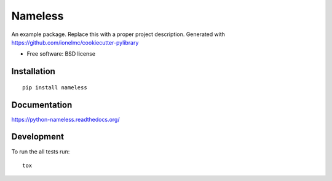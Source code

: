 ===============================
Nameless
===============================

| |docs| |travis| |appveyor| |coveralls| |landscape|
| |version| |downloads| |wheel| |supported-versions| |supported-implementations|

.. |docs| image:: https://readthedocs.org/projects/python-nameless/badge/?style=flat
    :target: https://readthedocs.org/projects/python-nameless
    :alt: Documentation Status

.. |travis| image:: http://img.shields.io/travis/ionelmc/python-nameless/master.png?style=flat
    :alt: Travis-CI Build Status
    :target: https://travis-ci.org/ionelmc/python-nameless

.. |appveyor| image:: https://ci.appveyor.com/api/projects/status/github/ionelmc/python-nameless?branch=master
    :alt: AppVeyor Build Status
    :target: https://ci.appveyor.com/project/ionelmc/python-nameless

.. |coveralls| image:: http://img.shields.io/coveralls/ionelmc/python-nameless/master.png?style=flat
    :alt: Coverage Status
    :target: https://coveralls.io/r/ionelmc/python-nameless

.. |landscape| image:: https://landscape.io/github/ionelmc/python-nameless/master/landscape.png?style=flat
    :target: https://landscape.io/github/ionelmc/python-nameless/master
    :alt: Code Quality Status

.. |version| image:: http://img.shields.io/pypi/v/nameless.png?style=flat
    :alt: PyPI Package latest release
    :target: https://pypi.python.org/pypi/nameless

.. |downloads| image:: http://img.shields.io/pypi/dm/nameless.png?style=flat
    :alt: PyPI Package monthly downloads
    :target: https://pypi.python.org/pypi/nameless

.. |wheel| image:: https://pypip.in/wheel/nameless/badge.png?style=flat
    :alt: PyPI Wheel
    :target: https://pypi.python.org/pypi/nameless

.. |supported-versions| image:: https://pypip.in/py_versions/nameless/badge.png?style=flat
    :alt: Supported versions
    :target: https://pypi.python.org/pypi/nameless

.. |supported-implementations| image:: https://pypip.in/implementation/nameless/badge.png?style=flat
    :alt: Supported imlementations
    :target: https://pypi.python.org/pypi/nameless

An example package. Replace this with a proper project description. Generated with https://github.com/ionelmc/cookiecutter-pylibrary

* Free software: BSD license

Installation
============

::

    pip install nameless

Documentation
=============

https://python-nameless.readthedocs.org/

Development
===========

To run the all tests run::

    tox
